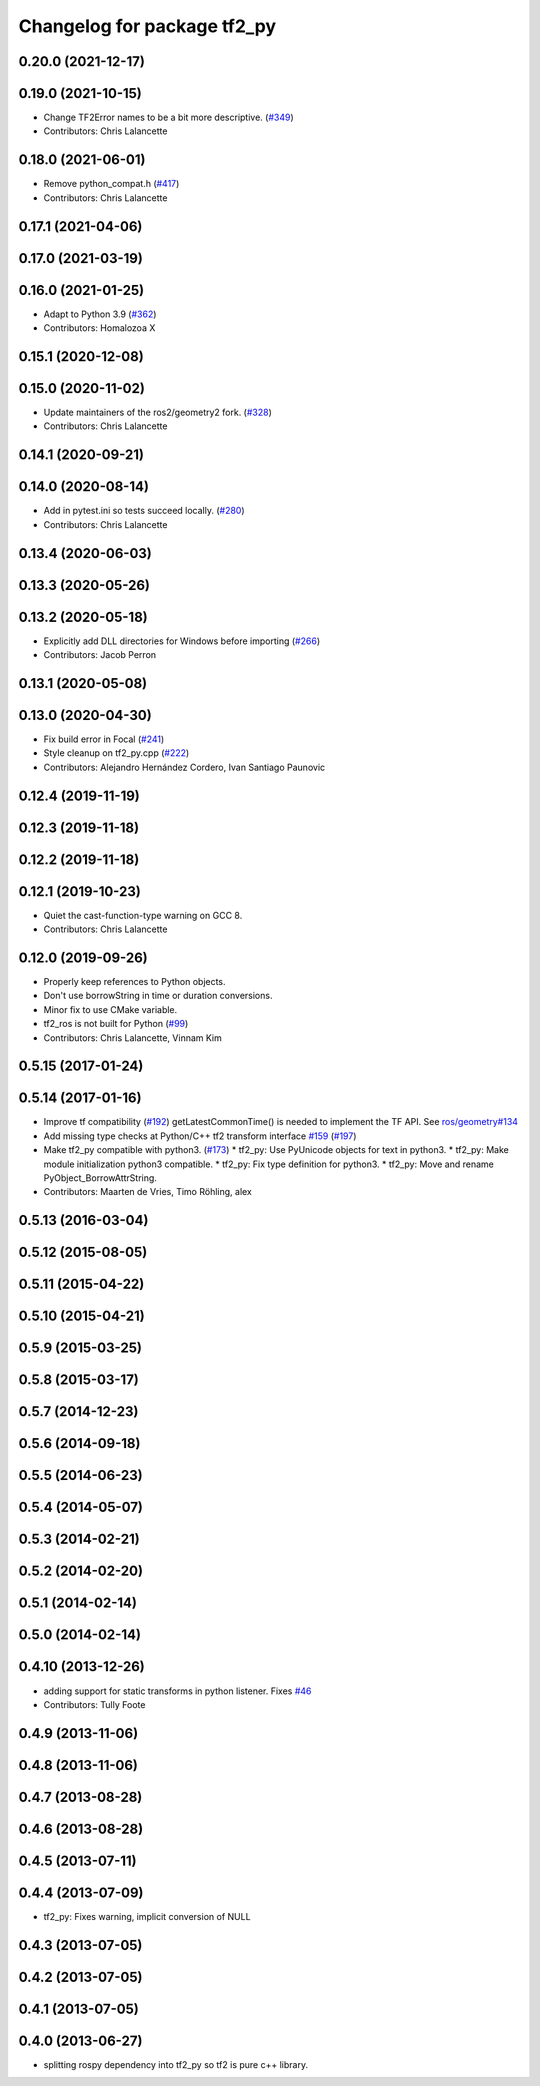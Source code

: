 ^^^^^^^^^^^^^^^^^^^^^^^^^^^^
Changelog for package tf2_py
^^^^^^^^^^^^^^^^^^^^^^^^^^^^

0.20.0 (2021-12-17)
-------------------

0.19.0 (2021-10-15)
-------------------
* Change TF2Error names to be a bit more descriptive. (`#349 <https://github.com/ros2/geometry2/issues/349>`_)
* Contributors: Chris Lalancette

0.18.0 (2021-06-01)
-------------------
* Remove python_compat.h (`#417 <https://github.com/ros2/geometry2/issues/417>`_)
* Contributors: Chris Lalancette

0.17.1 (2021-04-06)
-------------------

0.17.0 (2021-03-19)
-------------------

0.16.0 (2021-01-25)
-------------------
* Adapt to Python 3.9 (`#362 <https://github.com/ros2/geometry2/issues/362>`_)
* Contributors: Homalozoa X

0.15.1 (2020-12-08)
-------------------

0.15.0 (2020-11-02)
-------------------
* Update maintainers of the ros2/geometry2 fork. (`#328 <https://github.com/ros2/geometry2/issues/328>`_)
* Contributors: Chris Lalancette

0.14.1 (2020-09-21)
-------------------

0.14.0 (2020-08-14)
-------------------
* Add in pytest.ini so tests succeed locally. (`#280 <https://github.com/ros2/geometry2/issues/280>`_)
* Contributors: Chris Lalancette

0.13.4 (2020-06-03)
-------------------

0.13.3 (2020-05-26)
-------------------

0.13.2 (2020-05-18)
-------------------
* Explicitly add DLL directories for Windows before importing (`#266 <https://github.com/ros2/geometry2/issues/266>`_)
* Contributors: Jacob Perron

0.13.1 (2020-05-08)
-------------------

0.13.0 (2020-04-30)
-------------------
* Fix build error in Focal (`#241 <https://github.com/ros2/geometry2/issues/241>`_)
* Style cleanup on tf2_py.cpp (`#222 <https://github.com/ros2/geometry2/issues/222>`_)
* Contributors: Alejandro Hernández Cordero, Ivan Santiago Paunovic

0.12.4 (2019-11-19)
-------------------

0.12.3 (2019-11-18)
-------------------

0.12.2 (2019-11-18)
-------------------

0.12.1 (2019-10-23)
-------------------
* Quiet the cast-function-type warning on GCC 8.
* Contributors: Chris Lalancette

0.12.0 (2019-09-26)
-------------------
* Properly keep references to Python objects.
* Don't use borrowString in time or duration conversions.
* Minor fix to use CMake variable.
* tf2_ros is not built for Python (`#99 <https://github.com/ros2/geometry2/issues/99>`_)
* Contributors: Chris Lalancette, Vinnam Kim

0.5.15 (2017-01-24)
-------------------

0.5.14 (2017-01-16)
-------------------
* Improve tf compatibility (`#192 <https://github.com/ros/geometry2/issues/192>`_)
  getLatestCommonTime() is needed to implement the TF API.
  See `ros/geometry#134 <https://github.com/ros/geometry/issues/134>`_
* Add missing type checks at Python/C++ tf2 transform interface `#159 <https://github.com/ros/geometry2/issues/159>`_ (`#197 <https://github.com/ros/geometry2/issues/197>`_)
* Make tf2_py compatible with python3. (`#173 <https://github.com/ros/geometry2/issues/173>`_)
  * tf2_py: Use PyUnicode objects for text in python3.
  * tf2_py: Make module initialization python3 compatible.
  * tf2_py: Fix type definition for python3.
  * tf2_py: Move and rename PyObject_BorrowAttrString.
* Contributors: Maarten de Vries, Timo Röhling, alex

0.5.13 (2016-03-04)
-------------------

0.5.12 (2015-08-05)
-------------------

0.5.11 (2015-04-22)
-------------------

0.5.10 (2015-04-21)
-------------------

0.5.9 (2015-03-25)
------------------

0.5.8 (2015-03-17)
------------------

0.5.7 (2014-12-23)
------------------

0.5.6 (2014-09-18)
------------------

0.5.5 (2014-06-23)
------------------

0.5.4 (2014-05-07)
------------------

0.5.3 (2014-02-21)
------------------

0.5.2 (2014-02-20)
------------------

0.5.1 (2014-02-14)
------------------

0.5.0 (2014-02-14)
------------------

0.4.10 (2013-12-26)
-------------------
* adding support for static transforms in python listener. Fixes `#46 <https://github.com/ros/geometry_experimental/issues/46>`_
* Contributors: Tully Foote

0.4.9 (2013-11-06)
------------------

0.4.8 (2013-11-06)
------------------

0.4.7 (2013-08-28)
------------------

0.4.6 (2013-08-28)
------------------

0.4.5 (2013-07-11)
------------------

0.4.4 (2013-07-09)
------------------
* tf2_py: Fixes warning, implicit conversion of NULL

0.4.3 (2013-07-05)
------------------

0.4.2 (2013-07-05)
------------------

0.4.1 (2013-07-05)
------------------

0.4.0 (2013-06-27)
------------------
* splitting rospy dependency into tf2_py so tf2 is pure c++ library.

